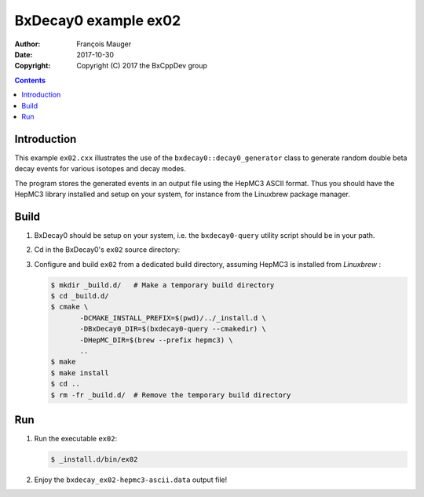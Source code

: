 ================================
BxDecay0 example ex02
================================

:author: François Mauger
:date: 2017-10-30
:copyright: Copyright (C) 2017 the BxCppDev group

.. contents::


Introduction
============

This    example   ``ex02.cxx``    illustrates   the    use   of    the
``bxdecay0::decay0_generator`` class  to generate random double  beta decay
events for various isotopes and decay modes.

The program  stores the generated events  in an output file  using the
HepMC3  ASCII  format.   Thus  you  should  have  the  HepMC3  library
installed and  setup on your  system, for instance from  the Linuxbrew
package manager.

Build
=====

#. BxDecay0 should be setup on your system, i.e. the ``bxdecay0-query`` utility script
   should be in your path.
#. Cd in the BxDecay0's ``ex02`` source directory:
#. Configure and build ``ex02`` from a dedicated build directory, assuming HepMC3
   is installed from *Linuxbrew*  :

   .. code:: bash

      $ mkdir _build.d/   # Make a temporary build directory
      $ cd _build.d/
      $ cmake \
	     -DCMAKE_INSTALL_PREFIX=$(pwd)/../_install.d \
	     -DBxDecay0_DIR=$(bxdecay0-query --cmakedir) \
	     -DHepMC_DIR=$(brew --prefix hepmc3) \
	     ..
      $ make
      $ make install
      $ cd ..
      $ rm -fr _build.d/  # Remove the temporary build directory


Run
===

#. Run the executable ``ex02``:

   .. code:: bash

      $ _install.d/bin/ex02


#. Enjoy the ``bxdecay_ex02-hepmc3-ascii.data`` output file!



..
   The end.
